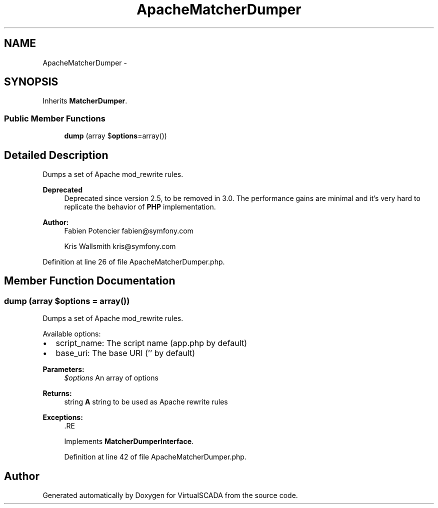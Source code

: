 .TH "ApacheMatcherDumper" 3 "Tue Apr 14 2015" "Version 1.0" "VirtualSCADA" \" -*- nroff -*-
.ad l
.nh
.SH NAME
ApacheMatcherDumper \- 
.SH SYNOPSIS
.br
.PP
.PP
Inherits \fBMatcherDumper\fP\&.
.SS "Public Member Functions"

.in +1c
.ti -1c
.RI "\fBdump\fP (array $\fBoptions\fP=array())"
.br
.in -1c
.SH "Detailed Description"
.PP 
Dumps a set of Apache mod_rewrite rules\&.
.PP
\fBDeprecated\fP
.RS 4
Deprecated since version 2\&.5, to be removed in 3\&.0\&. The performance gains are minimal and it's very hard to replicate the behavior of \fBPHP\fP implementation\&.
.RE
.PP
.PP
\fBAuthor:\fP
.RS 4
Fabien Potencier fabien@symfony.com 
.PP
Kris Wallsmith kris@symfony.com 
.RE
.PP

.PP
Definition at line 26 of file ApacheMatcherDumper\&.php\&.
.SH "Member Function Documentation"
.PP 
.SS "dump (array $options = \fCarray()\fP)"
Dumps a set of Apache mod_rewrite rules\&.
.PP
Available options:
.PP
.IP "\(bu" 2
script_name: The script name (app\&.php by default)
.IP "\(bu" 2
base_uri: The base URI ('' by default)
.PP
.PP
\fBParameters:\fP
.RS 4
\fI$options\fP An array of options
.RE
.PP
\fBReturns:\fP
.RS 4
string \fBA\fP string to be used as Apache rewrite rules
.RE
.PP
\fBExceptions:\fP
.RS 4
\fI\fP .RE
.PP

.PP
Implements \fBMatcherDumperInterface\fP\&.
.PP
Definition at line 42 of file ApacheMatcherDumper\&.php\&.

.SH "Author"
.PP 
Generated automatically by Doxygen for VirtualSCADA from the source code\&.
